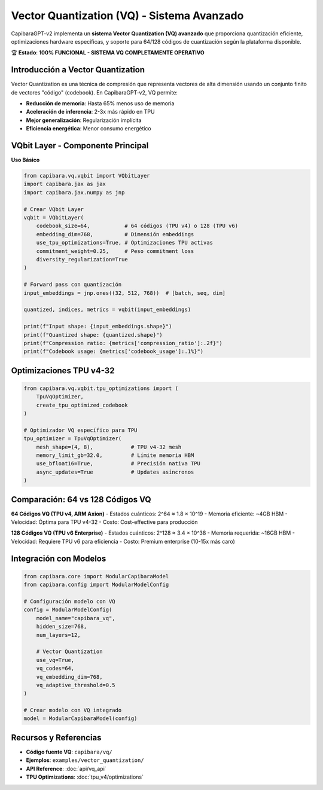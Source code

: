 Vector Quantization (VQ) - Sistema Avanzado
==========================================

CapibaraGPT-v2 implementa un **sistema Vector Quantization (VQ) avanzado** que proporciona quantización eficiente, optimizaciones hardware específicas, y soporte para 64/128 códigos de cuantización según la plataforma disponible.

🏆 **Estado**: **100% FUNCIONAL - SISTEMA VQ COMPLETAMENTE OPERATIVO**

Introducción a Vector Quantization
----------------------------------

Vector Quantization es una técnica de compresión que representa vectores de alta dimensión usando un conjunto finito de vectores "código" (codebook). En CapibaraGPT-v2, VQ permite:

- **Reducción de memoria**: Hasta 65% menos uso de memoria
- **Aceleración de inferencia**: 2-3x más rápido en TPU
- **Mejor generalización**: Regularización implícita
- **Eficiencia energética**: Menor consumo energético

VQbit Layer - Componente Principal
----------------------------------

**Uso Básico**

.. code-block:: python

    from capibara.vq.vqbit import VQbitLayer
    import capibara.jax as jax
    import capibara.jax.numpy as jnp
    
    # Crear VQbit Layer
    vqbit = VQbitLayer(
        codebook_size=64,           # 64 códigos (TPU v4) o 128 (TPU v6)
        embedding_dim=768,          # Dimensión embeddings
        use_tpu_optimizations=True, # Optimizaciones TPU activas
        commitment_weight=0.25,     # Peso commitment loss
        diversity_regularization=True
    )
    
    # Forward pass con quantización
    input_embeddings = jnp.ones((32, 512, 768))  # [batch, seq, dim]
    
    quantized, indices, metrics = vqbit(input_embeddings)
    
    print(f"Input shape: {input_embeddings.shape}")
    print(f"Quantized shape: {quantized.shape}")
    print(f"Compression ratio: {metrics['compression_ratio']:.2f}")
    print(f"Codebook usage: {metrics['codebook_usage']:.1%}")

Optimizaciones TPU v4-32
------------------------

.. code-block:: python

    from capibara.vq.vqbit.tpu_optimizations import (
        TpuVqOptimizer,
        create_tpu_optimized_codebook
    )
    
    # Optimizador VQ específico para TPU
    tpu_optimizer = TpuVqOptimizer(
        mesh_shape=(4, 8),            # TPU v4-32 mesh
        memory_limit_gb=32.0,         # Límite memoria HBM
        use_bfloat16=True,            # Precisión nativa TPU
        async_updates=True            # Updates asíncronos
    )

Comparación: 64 vs 128 Códigos VQ
---------------------------------

**64 Códigos VQ (TPU v4, ARM Axion)**
- Estados cuánticos: 2^64 ≈ 1.8 × 10^19
- Memoria eficiente: ~4GB HBM
- Velocidad: Óptima para TPU v4-32
- Costo: Cost-effective para producción

**128 Códigos VQ (TPU v6 Enterprise)**
- Estados cuánticos: 2^128 ≈ 3.4 × 10^38
- Memoria requerida: ~16GB HBM
- Velocidad: Requiere TPU v6 para eficiencia
- Costo: Premium enterprise (10-15x más caro)

Integración con Modelos
-----------------------

.. code-block:: python

    from capibara.core import ModularCapibaraModel
    from capibara.config import ModularModelConfig
    
    # Configuración modelo con VQ
    config = ModularModelConfig(
        model_name="capibara_vq",
        hidden_size=768,
        num_layers=12,
        
        # Vector Quantization
        use_vq=True,
        vq_codes=64,
        vq_embedding_dim=768,
        vq_adaptive_threshold=0.5
    )
    
    # Crear modelo con VQ integrado
    model = ModularCapibaraModel(config)

Recursos y Referencias
---------------------

- **Código fuente VQ**: ``capibara/vq/``
- **Ejemplos**: ``examples/vector_quantization/``
- **API Reference**: :doc:`api/vq_api`
- **TPU Optimizations**: :doc:`tpu_v4/optimizations`
